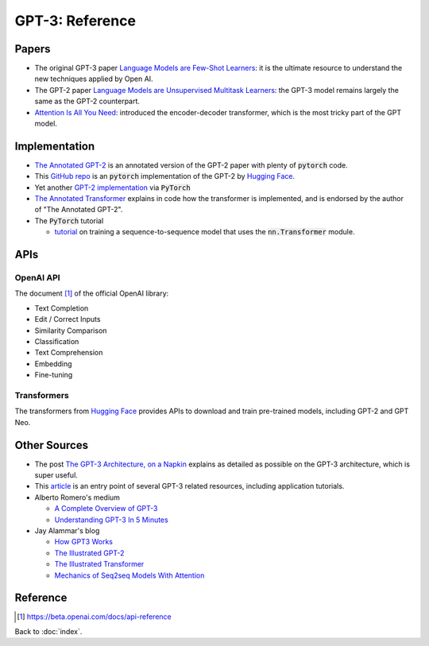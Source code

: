 ################
GPT-3: Reference
################

.. default-role:: code

Papers
======

- The original GPT-3 paper
  `Language Models are Few-Shot Learners <https://arxiv.org/abs/2005.14165>`_:
  it is the ultimate resource to understand the new techniques applied by Open
  AI.

- The GPT-2 paper `Language Models are Unsupervised Multitask Learners
  <https://d4mucfpksywv.cloudfront.net/better-language-models/language_models_are_unsupervised_multitask_learners.pdf>`_:
  the GPT-3 model remains largely the same as the GPT-2 counterpart.

- `Attention Is All You Need <https://arxiv.org/abs/1706.03762>`_: introduced
  the encoder-decoder transformer, which is the most tricky part of the GPT
  model.

Implementation
==============

- `The Annotated GPT-2
  <https://amaarora.github.io/2020/02/18/annotatedGPT2.html>`_ is an annotated
  version of the GPT-2 paper with plenty of `pytorch` code.

- This `GitHub repo
  <https://github.com/huggingface/pytorch-openai-transformer-lm>`_ is an
  `pytorch` implementation of the GPT-2 by `Hugging Face
  <https://huggingface.co/>`_.

- Yet another `GPT-2 implementation
  <https://github.com/graykode/gpt-2-Pytorch>`_ via `PyTorch`

- `The Annotated Transformer
  <https://nlp.seas.harvard.edu/2018/04/03/attention.html>`_ explains in code
  how the transformer is implemented, and is endorsed by the author of "The
  Annotated GPT-2".

- The `PyTorch` tutorial

  - `tutorial
    <https://pytorch.org/tutorials/beginner/transformer_tutorial.html>`_ on
    training a sequence-to-sequence model that uses the `nn.Transformer`
    module.

APIs
====

OpenAI API
----------

The document [#f1]_ of the official OpenAI library:

- Text Completion

- Edit / Correct Inputs

- Similarity Comparison

- Classification

- Text Comprehension

- Embedding

- Fine-tuning

Transformers
------------

The transformers from `Hugging Face <https://huggingface.co/>`_ provides APIs
to download and train pre-trained models, including GPT-2 and GPT Neo.

Other Sources
=============

- The post `The GPT-3 Architecture, on a Napkin
  <https://dugas.ch/artificial_curiosity/GPT_architecture.html>`_ explains as
  detailed as possible on the GPT-3 architecture, which is super useful.

- This `article <https://www.fullstackpython.com/gpt-3.html>`_ is an entry
  point of several GPT-3 related resources, including application tutorials.

- Alberto Romero's medium

  - `A Complete Overview of GPT-3
    <https://towardsdatascience.com/gpt-3-a-complete-overview-190232eb25fd>`_

  - `Understanding GPT-3 In 5 Minutes
    <https://towardsdatascience.com/understanding-gpt-3-in-5-minutes-7fe35c3a1e52>`_

- Jay Alammar's blog

  - `How GPT3 Works
    <https://jalammar.github.io/how-gpt3-works-visualizations-animations/>`_

  - `The Illustrated GPT-2 <https://jalammar.github.io/illustrated-gpt2/>`_

  - `The Illustrated Transformer
    <https://jalammar.github.io/illustrated-transformer/>`_

  - `Mechanics of Seq2seq Models With Attention
    <https://jalammar.github.io/visualizing-neural-machine-translation-mechanics-of-seq2seq-models-with-attention/>`_

Reference
=========

.. [#f1] https://beta.openai.com/docs/api-reference

Back to :doc:`index`.

.. disqus::
